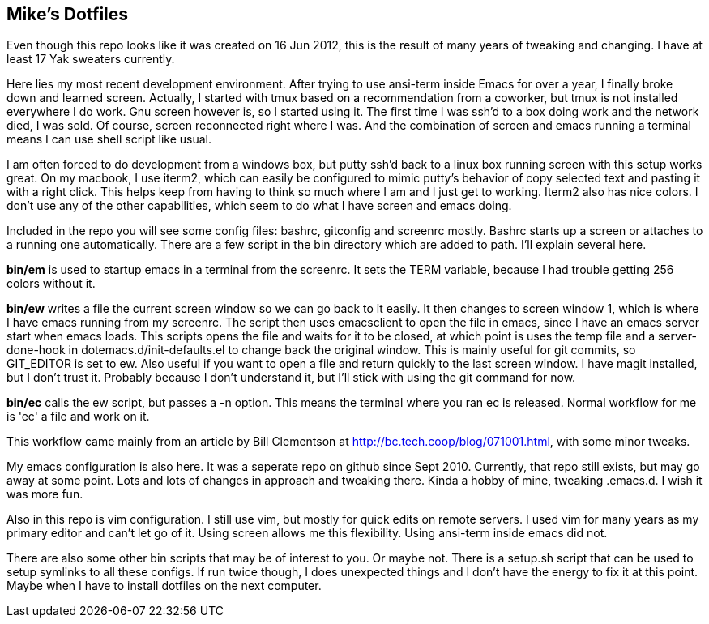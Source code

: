 == Mike's Dotfiles

Even though this repo looks like it was created on 16 Jun 2012, this
is the result of many years of tweaking and changing.  I have at least
17 Yak sweaters currently.

Here lies my most recent development environment.  After trying to use
ansi-term inside Emacs for over a year, I finally broke down and
learned screen.  Actually, I started with tmux based on a
recommendation from a coworker, but tmux is not installed everywhere I
do work.  Gnu screen however is, so I started using it.  The first
time I was ssh'd to a box doing work and the network died, I was
sold.  Of course, screen reconnected right where I was.  And the
combination of screen and emacs running a terminal means I can use
shell script like usual.

I am often forced to do development from a windows box, but putty
ssh'd back to a linux box running screen with this setup works great.
On my macbook, I use iterm2, which can easily be configured to mimic
putty's behavior of copy selected text and pasting it with a right
click.  This helps keep from having to think so much where I am and I
just get to working.  Iterm2 also has nice colors.  I don't use any of
the other capabilities, which seem to do what I have screen and emacs doing.

Included in the repo you will see some config files:  bashrc,
gitconfig and screenrc mostly.  Bashrc starts up a screen or attaches
to a running one automatically.  There are a few script in the bin
directory which are added to path. I'll explain several here.

*bin/em* is used to startup emacs in a terminal from the screenrc.  It
 sets the TERM variable, because I had trouble getting 256 colors
 without it.

*bin/ew* writes a file the current screen window so we can go back to
 it easily.  It then changes to screen window 1, which is where I have
 emacs running from my screenrc.  The script then uses emacsclient to
 open the file in emacs, since I have an emacs server start when emacs
 loads.  This scripts opens the file and waits for it to be closed, at
 which point is uses the temp file and a server-done-hook in
 dotemacs.d/init-defaults.el to change back the original window.  This
 is mainly useful for git commits, so GIT_EDITOR is set to ew.  Also
 useful if you want to open a file and return quickly to the last
 screen window.  I have magit installed, but I don't trust it.
 Probably because I don't understand it, but I'll stick with using the
 git command for now.

*bin/ec* calls the ew script, but passes a -n option.  This means the
 terminal where you ran ec is released.  Normal workflow for me is
 'ec' a file and work on it.

This workflow came mainly from an article by Bill Clementson at
 http://bc.tech.coop/blog/071001.html, with some minor tweaks.

My emacs configuration is also here.  It was a seperate repo on
 github since Sept 2010.  Currently, that repo still exists, but may
 go away at some point.  Lots and lots of changes in approach and
 tweaking there.  Kinda a hobby of mine, tweaking .emacs.d.  I wish it
 was more fun.

Also in this repo is vim configuration.  I still use vim, but mostly
 for quick edits on remote servers.  I used vim for many years as my
 primary editor and can't let go of it.  Using screen allows me this
 flexibility.  Using ansi-term inside emacs did not.

There are also some other bin scripts that may be of interest
 to you. Or maybe not.  There is a setup.sh script that can be used to
 setup symlinks to all these configs.  If run twice though, I does
 unexpected things and I don't have the energy to fix it at this
 point.  Maybe when I have to install dotfiles on the next computer.

